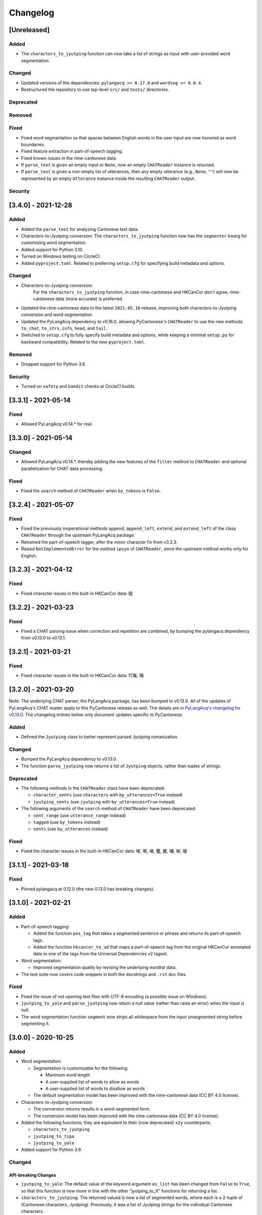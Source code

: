 .. _changelog:

Changelog
=========

[Unreleased]
------------

Added
^^^^^


* The ``characters_to_jyutping`` function can now take a list of strings as input
  with user-provided word segmentation.

Changed
^^^^^^^


* Updated versions of the dependencies: ``pylangacq >= 0.17.0`` and ``wordseg >= 0.0.4``.
* Restructured the repository to use top-level ``src/`` and ``tests/`` directories.

Deprecated
^^^^^^^^^^

Removed
^^^^^^^

Fixed
^^^^^


* Fixed word segmentation so that spaces between English words
  in the user input are now honored as word boundaries.
* Fixed feature extraction in part-of-speech tagging.
* Fixed known issues in the rime-cantonese data.
* If ``parse_text`` is given an empty input or ``None``\ ,
  now an empty ``CHATReader`` instance is returned.
* If ``parse_text`` is given a non-empty list of utterances,
  then any empty utterance (e.g., ``None``\ , ``""``\ )
  will now be represented by an empty ``Utterance`` instance inside the resulting ``CHATReader`` output.

Security
^^^^^^^^

[3.4.0] - 2021-12-28
--------------------

Added
^^^^^


* Added the ``parse_text`` for analyzing Cantonese text data.
* Characters-to-Jyutping conversion:
  The ``characters_to_jyutping`` function now has the ``segmenter`` kwarg for
  customizing word segmentation.
* Added support for Python 3.10.
* Turned on Windows testing on CircleCI.
* Added ``pyproject.toml``. Related to preferring ``setup.cfg`` for specifying
  build metadata and options.

Changed
^^^^^^^


* Characters-to-Jyutping conversion:
    For the ``characters_to_jyutping`` function,
    in case rime-cantonese and HKCanCor don't agree,
    rime-cantonese data (more accurate) is preferred.
* Updated the rime-cantonese data to the latest ``2021.05.16`` release,
  improving both characters-to-Jyutping conversion and word segmentation.
* Updated the PyLangAcq dependency to v0.16.0, allowing PyCantonese's ``CHATReader``
  to use the new methods ``to_chat``\ , ``to_strs``\ , ``info``\ , ``head``\ , and ``tail``.
* Switched to ``setup.cfg`` to fully specify build metadata and options,
  while keeping a minimal ``setup.py`` for backward compatibility.
  Related to the new ``pyproject.toml``.

Removed
^^^^^^^


* Dropped support for Python 3.6.

Security
^^^^^^^^


* Turned on ``safety`` and ``bandit`` checks at CircleCI builds.

[3.3.1] - 2021-05-14
--------------------

Fixed
^^^^^


* Allowed PyLangAcq v0.14.* for real.

[3.3.0] - 2021-05-14
--------------------

Changed
^^^^^^^


* Allowed PyLangAcq v0.14.*, thereby adding the new features of the ``filter`` method to ``CHATReader``
  and optional parallelization for CHAT data processing.

Fixed
^^^^^


* Fixed the ``search`` method of ``CHATReader`` when ``by_tokens`` is ``False``.

[3.2.4] - 2021-05-07
--------------------

Fixed
^^^^^


* Fixed the previously inoperational methods ``append``\ , ``append_left``\ , ``extend``\ , and ``extend_left``
  of the class ``CHATReader`` through the upstream PyLangAcq package.
* Retrained the part-of-speech tagger, after the minor character fix from v3.2.3.
* Raised ``NotImplementedError`` for the method ``ipsyn`` of ``CHATReader``\ ,
  since the upstream method works only for English.

[3.2.3] - 2021-04-12
--------------------

Fixed
^^^^^


* Fixed character issues in the built-in HKCanCor data: 𥄫

[3.2.2] - 2021-03-23
--------------------

Fixed
^^^^^


* Fixed a CHAT parsing issue when correction and repetition are combined,
  by bumping the pylangacq dependency from v0.13.0 to v0.13.1.

[3.2.1] - 2021-03-21
--------------------

Fixed
^^^^^


* Fixed character issues in the built-in HKCanCor data: 𠮩𠹌, 𠻗

[3.2.0] - 2021-03-20
--------------------

Note: The underlying CHAT parser, the PyLangAcq package, has been bumped to v0.13.0.
All of the updates of PyLangAcq's CHAT reader apply to this PyCantonese release
as well. The details are in
`PyLangAcq's changelog for v0.13.0 <https://github.com/jacksonllee/pylangacq/releases/tag/v0.13.0>`_.
The changelog entries below only document updates specific to PyCantonese.

Added
^^^^^


* Defined the ``Jyutping`` class to better represent parsed Jyutping romanization.

Changed
^^^^^^^


* Bumped the PyLangAcq dependency to v0.13.0.
* The function ``parse_jyutping`` now returns a list of ``Jyutping`` objects,
  rather than tuples of strings.

Deprecated
^^^^^^^^^^


* 
  The following methods in the ``CHATReader`` class have been deprecated:


  * ``character_sents`` (use ``characters`` with ``by_utterances=True`` instead)
  * ``jyutping_sents`` (use ``jyutping`` with ``by_utterances=True`` instead)

* 
  The following arguments of the ``search`` method of ``CHATReader`` have been deprecated:


  * ``sent_range`` (use ``utterance_range`` instead)
  * ``tagged`` (use ``by_tokens`` instead)
  * ``sents`` (use ``by_utterances`` instead)

Fixed
^^^^^


* Fixed the character issues in the built-in HKCanCor data: 𠺢, 𠺝, 𡁜, 𧕴, 𥊙, 𡃓, 𠴕, 𡀔

[3.1.1] - 2021-03-18
--------------------

Fixed
^^^^^


* Pinned pylangacq at 0.12.0 (the new 0.13.0 has breaking changes).

[3.1.0] - 2021-02-21
--------------------

Added
^^^^^


* Part-of-speech tagging:

  * Added the function ``pos_tag`` that takes a segmented sentence or phrase
    and returns its part-of-speech tags.
  * Added the function ``hkcancor_to_ud`` that maps a part-of-speech tag
    from the original HKCanCor annotated data to one of the tags from the
    Universal Dependencies v2 tagset.

* Word segmentation:

  * Improved segmentation quality by revising the underlying wordlist data.

* The test suite now covers code snippets in both the docstrings and ``.rst`` doc files.

Fixed
^^^^^


* Fixed the issue of not opening text files with UTF-8 encoding
  (a possible issue on Windows).
* ``jyutping_to_yale`` and ``parse_jyutping`` now return a null value
  (rather than raise an error) when the input is null.
* The word segmentation function ``segment`` now strips all whitespace
  from the input unsegmented string before segmenting it.

[3.0.0] - 2020-10-25
--------------------

Added
^^^^^


* Word segmentation:

  * Segmentation is customizable for the following:

    * Maximum word length
    * A user-supplied list of words to allow as words
    * A user-supplied list of words to disallow as words

  * The default segmentation model has been improved with the rime-cantonese data (CC BY 4.0 license).

* Characters-to-Jyutping conversion:

  * The conversion returns results in a word-segmented form.
  * The conversion model has been improved with the rime-cantonese data (CC BY 4.0 license).

* Added the following functions; they are equivalent to their (now deprecated)
  ``x2y`` counterparts:

  * ``characters_to_jyutping``
  * ``jyutping_to_tipa``
  * ``jyutping_to_yale``

* Added support for Python 3.9.

Changed
^^^^^^^

API-breaking Changes
~~~~~~~~~~~~~~~~~~~~


* ``jyutping_to_yale``\ : The default value of the keyword argument ``as_list`` has
  been changed from ``False`` to ``True``\ , so that this function is now more in
  line with the other "jyutping_to_X" functions for returning a list.
* ``characters_to_jyutping``\ : The returned valued is now a list of segmented words,
  where each is a 2-tuple of (Cantonese characters, Jyutping).
  Previously, it was a list of Jyutping strings for the individual
  Cantonese characters.

Non-API-breaking Changes
~~~~~~~~~~~~~~~~~~~~~~~~


* Switched documentation to the readthedocs theme and numpydoc docstring style.
* Improved CircleCI builds with orbs.

Deprecated
^^^^^^^^^^


* The following ``x2y`` functions have been deprecated in favor of their
  equivalents named in the form of ``x_to_y``.

  * ``characters2jyutping``
  * ``jyutping2tipa``
  * ``jyutping2yale``

Security
^^^^^^^^


* Turned on HTTPS for the pycantonese.org domain.

[2.4.1] - 2020-10-10
--------------------

Fixed
^^^^^


* Switched to the ``wordseg`` dependency to a PyPI source instead of a
  GitHub direct link.

[2.4.0] - 2020-10-10
--------------------

Added
^^^^^


* Added the ``characters2jyutping()`` function for converting
  Cantonese characters to Jyutping romanization.
* Added the ``segment()`` function for word segmentation.

[2.3.0] - 2020-07-24
--------------------

Added
^^^^^


* Added support for Python 3.7 and 3.8.

Removed
^^^^^^^


* Dropped support for Python 3.4 and 3.5 (supporting 3.6, 3.7, and 3.8 now).

[2.2.0] - 2018-06-30
--------------------

Added
^^^^^


* 104 stop words.

[2.1.0] - 2018-06-11
--------------------

Added
^^^^^


* Exposed the ``exclude`` parameter in various reader methods
  for excluding specific participants. This parameter was implemented at
  pylangacq v0.10.0.

Fixed
^^^^^


* Allowed "n" to be a syllabic nasal.
* Fixed corpus reader not picking up the characters.

[2.0.0] - 2016-02-06
--------------------


* PyCantonese now requires Python 3.4 or above.
* Adopted the CHAT corpus format, piggybacking on `PyLangAcq <http://pylangacq.org/>`_
* Converted HKCanCor into the CHAT format
* Switched to transparent function names
  (cf. issue `#10 <https://github.com/pycantonese/pycantonese/issues/10>`_\ ): ``parse_jyutping()``\ , ``jyutping2yale()``\ , ``jyutping2tipa()``
* Bug fixes: issues
  `#6 <https://github.com/pycantonese/pycantonese/issues/6>`_\ ,
  `#7 <https://github.com/pycantonese/pycantonese/issues/7>`_\ ,
  `#8 <https://github.com/pycantonese/pycantonese/issues/8>`_
  `#9 <https://github.com/pycantonese/pycantonese/issues/9>`_

[1.0] - 2015-09-06
------------------


* Fixed the Jyutping-Yale conversion issue with "yu"
* Added ``number_of_words()`` and ``number_of_characters()`` for corpus access
* Forced all part-of-speech tags
  (both in searches and internal to corpus objects)
  in caps, in line with the NLTK convention

[1.0dev] - 2015-09-02
---------------------


* Overall code restructuring
* Only Python 3.x is supported from this point onwards
* Used generators instead of lists for corpus access methods
* Added the part-of-speech search criterion
* Added Jyutping-to-Yale conversion
* Added Jyutping-to-TIPA conversion
* Disabled the function for reading a custom corpus dataset (it will come back)

[0.2.1] - 2015-01-25
--------------------


* Fixed corpus access path issues

[0.2] - 2015-01-22
------------------


* `The Hong Kong Cantonese Corpus <http://compling.hss.ntu.edu.sg/hkcancor/>`_ is included in the package.
* A general-purpose ``search()`` function is defined, replacing the
  element-specific search functions from version 0.1.

[0.1] - 2014-12-17
------------------


* Basic functions available, including...
* Parsing Jyutping romanization
* Reading a tagged corpus data folder
* Searching by a given element (onset/initial, nucleus, coda, final, character)
* Searching by a character plus a range

